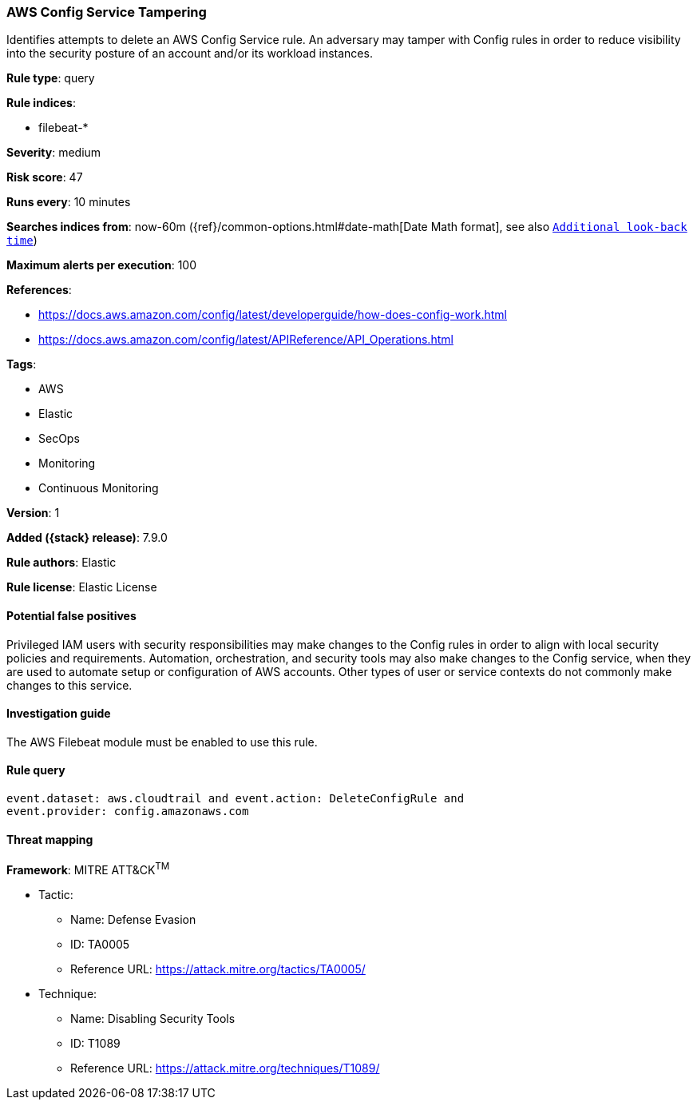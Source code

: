 [[aws-config-service-tampering]]
=== AWS Config Service Tampering

Identifies attempts to delete an AWS Config Service rule. An adversary may
tamper with Config rules in order to reduce visibility into the security
posture of an account and/or its workload instances.

*Rule type*: query

*Rule indices*:

* filebeat-*

*Severity*: medium

*Risk score*: 47

*Runs every*: 10 minutes

*Searches indices from*: now-60m ({ref}/common-options.html#date-math[Date Math format], see also <<rule-schedule, `Additional look-back time`>>)

*Maximum alerts per execution*: 100

*References*:

* https://docs.aws.amazon.com/config/latest/developerguide/how-does-config-work.html
* https://docs.aws.amazon.com/config/latest/APIReference/API_Operations.html

*Tags*:

* AWS
* Elastic
* SecOps
* Monitoring
* Continuous Monitoring

*Version*: 1

*Added ({stack} release)*: 7.9.0

*Rule authors*: Elastic

*Rule license*: Elastic License

==== Potential false positives

Privileged IAM users with security responsibilities may make changes to the
Config rules in order to align with local security policies and
requirements. Automation, orchestration, and security tools may also make
changes to the Config service, when they are used to automate setup or
configuration of AWS accounts. Other types of user or service contexts do not
commonly make changes to this service.

==== Investigation guide

The AWS Filebeat module must be enabled to use this rule.

==== Rule query


[source,js]
----------------------------------
event.dataset: aws.cloudtrail and event.action: DeleteConfigRule and
event.provider: config.amazonaws.com
----------------------------------

==== Threat mapping

*Framework*: MITRE ATT&CK^TM^

* Tactic:
** Name: Defense Evasion
** ID: TA0005
** Reference URL: https://attack.mitre.org/tactics/TA0005/
* Technique:
** Name: Disabling Security Tools
** ID: T1089
** Reference URL: https://attack.mitre.org/techniques/T1089/
